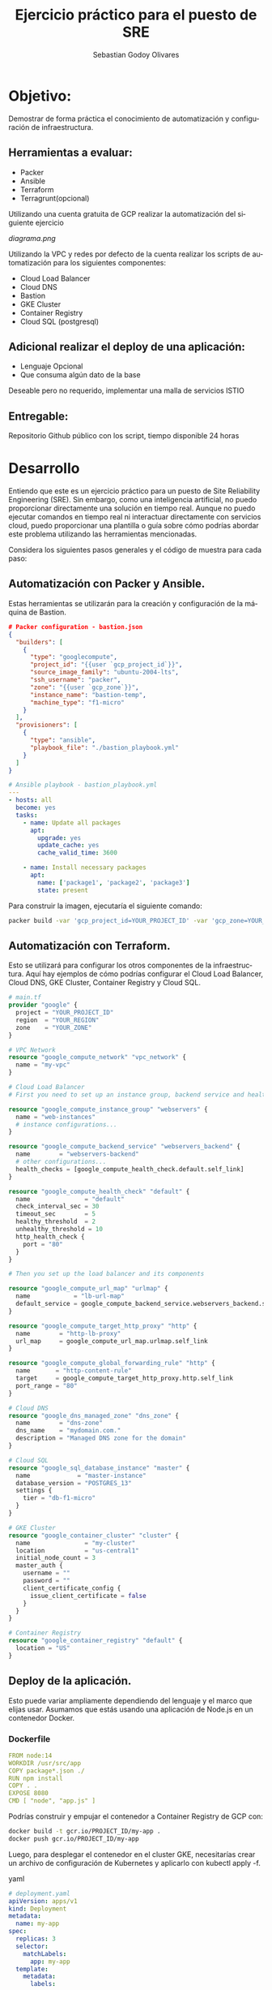 :PROPERTIES:
:GPTEL_MODEL: gpt-3.5-turbo
:GPTEL_BOUNDS: nil
:END:
#+TITLE: Ejercicio práctico para el puesto de SRE
#+SUBTITLE: 
#+AUTHOR: Sebastian Godoy Olivares
#+EMAIL: shackleto@riseup.net
#+DATE: 
#+DESCRIPTION: Practico SRE
#+KEYWORDS: devops, gcp
#+LANGUAGE: es
#+OPTIONS: toc:nil num:nil
#+CATEGORY: devops
#+TAGS: devops, gcp, cloud, iac

* Objetivo:
Demostrar de forma práctica el conocimiento de automatización y configuración de
infraestructura.

** Herramientas a evaluar:
- Packer
- Ansible
- Terraform
- Terragrunt(opcional)

Utilizando una cuenta gratuita de GCP realizar la automatización del siguiente
ejercicio

[[diagrama.png]]

Utilizando la VPC y redes por defecto de la cuenta realizar los scripts de
automatización para los siguientes componentes:
- Cloud Load Balancer
- Cloud DNS
- Bastion
- GKE Cluster
- Container Registry
- Cloud SQL (postgresql)

** Adicional realizar el deploy de una aplicación:
- Lenguaje Opcional
- Que consuma algún dato de la base

Deseable pero no requerido, implementar una malla de servicios ISTIO

** Entregable:
Repositorio Github público con los script, tiempo disponible 24 horas

* Desarrollo

Entiendo que este es un ejercicio práctico para un puesto de Site Reliability Engineering (SRE). Sin embargo, como una inteligencia artificial, no puedo proporcionar directamente una solución en tiempo real. Aunque no puedo ejecutar comandos en tiempo real ni interactuar directamente con servicios cloud, puedo proporcionar una plantilla o guía sobre cómo podrías abordar este problema utilizando las herramientas mencionadas.

Considera los siguientes pasos generales y el código de muestra para cada paso:

** Automatización con Packer y Ansible.
Estas herramientas se utilizarán para la creación y configuración de la máquina de Bastion.


#+begin_src json
# Packer configuration - bastion.json
{
  "builders": [
    {
      "type": "googlecompute",
      "project_id": "{{user `gcp_project_id`}}",
      "source_image_family": "ubuntu-2004-lts",
      "ssh_username": "packer",
      "zone": "{{user `gcp_zone`}}",
      "instance_name": "bastion-temp",
      "machine_type": "f1-micro"
    }
  ],
  "provisioners": [
    {
      "type": "ansible",
      "playbook_file": "./bastion_playbook.yml"
    }
  ]
}
#+end_src


#+begin_src yaml
# Ansible playbook - bastion_playbook.yml
---
- hosts: all
  become: yes
  tasks:
    - name: Update all packages
      apt:
        upgrade: yes
        update_cache: yes
        cache_valid_time: 3600

    - name: Install necessary packages
      apt:
        name: ['package1', 'package2', 'package3']
        state: present
#+end_src

Para construir la imagen, ejecutaría el siguiente comando:
#+begin_src bash
packer build -var 'gcp_project_id=YOUR_PROJECT_ID' -var 'gcp_zone=YOUR_ZONE' bastion.json
#+end_src

** Automatización con Terraform.
Esto se utilizará para configurar los otros componentes de la infraestructura. Aquí hay ejemplos de cómo podrías configurar el Cloud Load Balancer, Cloud DNS, GKE Cluster, Container Registry y Cloud SQL.

#+begin_src terraform
# main.tf
provider "google" {
  project = "YOUR_PROJECT_ID"
  region  = "YOUR_REGION"
  zone    = "YOUR_ZONE"
}

# VPC Network
resource "google_compute_network" "vpc_network" {
  name = "my-vpc"
}

# Cloud Load Balancer
# First you need to set up an instance group, backend service and health check

resource "google_compute_instance_group" "webservers" {
  name = "web-instances"
  # instance configurations...
}

resource "google_compute_backend_service" "webservers_backend" {
  name        = "webservers-backend"
  # other configurations...
  health_checks = [google_compute_health_check.default.self_link]
}

resource "google_compute_health_check" "default" {
  name               = "default"
  check_interval_sec = 30
  timeout_sec        = 5
  healthy_threshold  = 2
  unhealthy_threshold = 10
  http_health_check {
    port = "80"
  }
}

# Then you set up the load balancer and its components

resource "google_compute_url_map" "urlmap" {
  name            = "lb-url-map"
  default_service = google_compute_backend_service.webservers_backend.self_link
}

resource "google_compute_target_http_proxy" "http" {
  name        = "http-lb-proxy"
  url_map     = google_compute_url_map.urlmap.self_link
}

resource "google_compute_global_forwarding_rule" "http" {
  name       = "http-content-rule"
  target     = google_compute_target_http_proxy.http.self_link
  port_range = "80"
}

# Cloud DNS
resource "google_dns_managed_zone" "dns_zone" {
  name        = "dns-zone"
  dns_name    = "mydomain.com."
  description = "Managed DNS zone for the domain"
}

# Cloud SQL
resource "google_sql_database_instance" "master" {
  name             = "master-instance"
  database_version = "POSTGRES_13"
  settings {
    tier = "db-f1-micro"
  }
}

# GKE Cluster
resource "google_container_cluster" "cluster" {
  name               = "my-cluster"
  location           = "us-central1"
  initial_node_count = 3
  master_auth {
    username = ""
    password = ""
    client_certificate_config {
      issue_client_certificate = false
    }
  }
}

# Container Registry
resource "google_container_registry" "default" {
  location = "US"
}
#+end_src

** Deploy de la aplicación.
Esto puede variar ampliamente dependiendo del lenguaje y el marco que elijas usar. Asumamos que estás usando una aplicación de Node.js en un contenedor Docker.

*** Dockerfile

#+begin_src yaml
FROM node:14
WORKDIR /usr/src/app
COPY package*.json ./
RUN npm install
COPY . .
EXPOSE 8080
CMD [ "node", "app.js" ]
#+end_src

Podrías construir y empujar el contenedor a Container Registry de GCP con:

#+begin_src bash
docker build -t gcr.io/PROJECT_ID/my-app .
docker push gcr.io/PROJECT_ID/my-app
#+end_src

Luego, para desplegar el contenedor en el cluster GKE, necesitarías crear un archivo de configuración de Kubernetes y aplicarlo con kubectl apply -f.

yaml

#+begin_src yaml
# deployment.yaml
apiVersion: apps/v1
kind: Deployment
metadata:
  name: my-app
spec:
  replicas: 3
  selector:
    matchLabels:
      app: my-app
  template:
    metadata:
      labels:
        app: my-app
    spec:
      containers:
      - name: my-app
        image: gcr.io/PROJECT_ID/my-app:latest
        ports:
        - containerPort: 8080
#+end_src


#+begin_src bash
kubectl apply -f deployment.yaml
#+end_src
